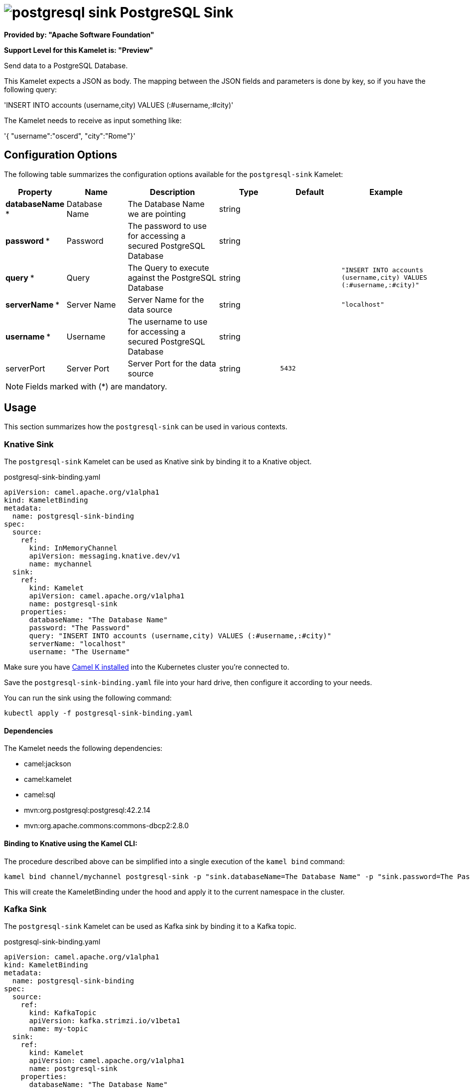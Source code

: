 // THIS FILE IS AUTOMATICALLY GENERATED: DO NOT EDIT
= image:kamelets/postgresql-sink.svg[] PostgreSQL Sink

*Provided by: "Apache Software Foundation"*

*Support Level for this Kamelet is: "Preview"*

Send data to a PostgreSQL Database.

This Kamelet expects a JSON as body. The mapping between the JSON fields and parameters is done by key, so if you have the following query:

'INSERT INTO accounts (username,city) VALUES (:#username,:#city)'

The Kamelet needs to receive as input something like:

'{ "username":"oscerd", "city":"Rome"}'

== Configuration Options

The following table summarizes the configuration options available for the `postgresql-sink` Kamelet:
[width="100%",cols="2,^2,3,^2,^2,^3",options="header"]
|===
| Property| Name| Description| Type| Default| Example
| *databaseName {empty}* *| Database Name| The Database Name we are pointing| string| | 
| *password {empty}* *| Password| The password to use for accessing a secured PostgreSQL Database| string| | 
| *query {empty}* *| Query| The Query to execute against the PostgreSQL Database| string| | `"INSERT INTO accounts (username,city) VALUES (:#username,:#city)"`
| *serverName {empty}* *| Server Name| Server Name for the data source| string| | `"localhost"`
| *username {empty}* *| Username| The username to use for accessing a secured PostgreSQL Database| string| | 
| serverPort| Server Port| Server Port for the data source| string| `5432`| 
|===

NOTE: Fields marked with ({empty}*) are mandatory.

== Usage

This section summarizes how the `postgresql-sink` can be used in various contexts.

=== Knative Sink

The `postgresql-sink` Kamelet can be used as Knative sink by binding it to a Knative object.

.postgresql-sink-binding.yaml
[source,yaml]
----
apiVersion: camel.apache.org/v1alpha1
kind: KameletBinding
metadata:
  name: postgresql-sink-binding
spec:
  source:
    ref:
      kind: InMemoryChannel
      apiVersion: messaging.knative.dev/v1
      name: mychannel
  sink:
    ref:
      kind: Kamelet
      apiVersion: camel.apache.org/v1alpha1
      name: postgresql-sink
    properties:
      databaseName: "The Database Name"
      password: "The Password"
      query: "INSERT INTO accounts (username,city) VALUES (:#username,:#city)"
      serverName: "localhost"
      username: "The Username"
  
----
Make sure you have xref:latest@camel-k::installation/installation.adoc[Camel K installed] into the Kubernetes cluster you're connected to.

Save the `postgresql-sink-binding.yaml` file into your hard drive, then configure it according to your needs.

You can run the sink using the following command:

[source,shell]
----
kubectl apply -f postgresql-sink-binding.yaml
----

==== *Dependencies*

The Kamelet needs the following dependencies:


- camel:jackson

- camel:kamelet

- camel:sql

- mvn:org.postgresql:postgresql:42.2.14

- mvn:org.apache.commons:commons-dbcp2:2.8.0
 

==== *Binding to Knative using the Kamel CLI:*

The procedure described above can be simplified into a single execution of the `kamel bind` command:

[source,shell]
----
kamel bind channel/mychannel postgresql-sink -p "sink.databaseName=The Database Name" -p "sink.password=The Password" -p "sink.query=INSERT INTO accounts (username,city) VALUES (:#username,:#city)" -p "sink.serverName=localhost" -p "sink.username=The Username"
----

This will create the KameletBinding under the hood and apply it to the current namespace in the cluster.

=== Kafka Sink

The `postgresql-sink` Kamelet can be used as Kafka sink by binding it to a Kafka topic.

.postgresql-sink-binding.yaml
[source,yaml]
----
apiVersion: camel.apache.org/v1alpha1
kind: KameletBinding
metadata:
  name: postgresql-sink-binding
spec:
  source:
    ref:
      kind: KafkaTopic
      apiVersion: kafka.strimzi.io/v1beta1
      name: my-topic
  sink:
    ref:
      kind: Kamelet
      apiVersion: camel.apache.org/v1alpha1
      name: postgresql-sink
    properties:
      databaseName: "The Database Name"
      password: "The Password"
      query: "INSERT INTO accounts (username,city) VALUES (:#username,:#city)"
      serverName: "localhost"
      username: "The Username"
  
----

Ensure that you've installed https://strimzi.io/[Strimzi] and created a topic named `my-topic` in the current namespace.
Make also sure you have xref:latest@camel-k::installation/installation.adoc[Camel K installed] into the Kubernetes cluster you're connected to.

Save the `postgresql-sink-binding.yaml` file into your hard drive, then configure it according to your needs.

You can run the sink using the following command:

[source,shell]
----
kubectl apply -f postgresql-sink-binding.yaml
----

==== *Binding to Kafka using the Kamel CLI:*

The procedure described above can be simplified into a single execution of the `kamel bind` command:

[source,shell]
----
kamel bind kafka.strimzi.io/v1beta1:KafkaTopic:my-topic postgresql-sink -p "sink.databaseName=The Database Name" -p "sink.password=The Password" -p "sink.query=INSERT INTO accounts (username,city) VALUES (:#username,:#city)" -p "sink.serverName=localhost" -p "sink.username=The Username"
----

This will create the KameletBinding under the hood and apply it to the current namespace in the cluster.

// THIS FILE IS AUTOMATICALLY GENERATED: DO NOT EDIT
